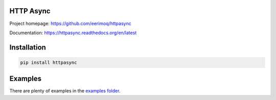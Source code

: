 |buildstatus|_
|coverage|_

HTTP Async
==========

Project homepage: https://github.com/eerimoq/httpasync

Documentation: https://httpasync.readthedocs.org/en/latest

Installation
============

.. code-block:: python

    pip install httpasync

Examples
========

There are plenty of examples in the `examples folder`_.

.. |buildstatus| image:: https://travis-ci.org/eerimoq/httpasync.svg?branch=master
.. _buildstatus: https://travis-ci.org/eerimoq/httpasync

.. |coverage| image:: https://coveralls.io/repos/github/eerimoq/httpasync/badge.svg?branch=master
.. _coverage: https://coveralls.io/github/eerimoq/httpasync

.. _examples folder: https://github.com/eerimoq/httpasync/tree/master/examples
